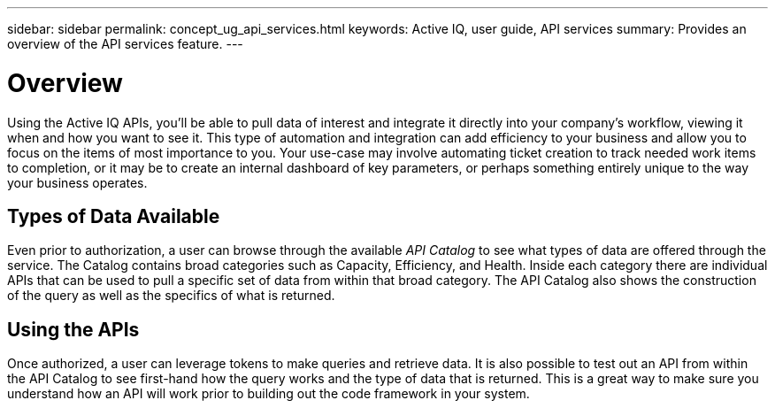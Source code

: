 ---
sidebar: sidebar
permalink: concept_ug_api_services.html
keywords: Active IQ, user guide, API services
summary: Provides an overview of the API services feature.
---

= Overview
:hardbreaks:
:nofooter:
:icons: font
:linkattrs:
:imagesdir: ./media/UserGuide

Using the Active IQ APIs, you’ll be able to pull data of interest and integrate it directly into your company’s workflow, viewing it when and how you want to see it. This type of automation and integration can add efficiency to your business and allow you to focus on the items of most importance to you. Your use-case may involve automating ticket creation to track needed work items to completion, or it may be to create an internal dashboard of key parameters, or perhaps something entirely unique to the way your business operates.

== Types of Data Available

Even prior to authorization, a user can browse through the available _API Catalog_ to see what types of data are offered through the service. The Catalog contains broad categories such as Capacity, Efficiency, and Health. Inside each category there are individual APIs that can be used to pull a specific set of data from within that broad category. The API Catalog also shows the construction of the query as well as the specifics of what is returned.

== Using the APIs

Once authorized, a user can leverage tokens to make queries and retrieve data. It is also possible to test out an API from within the API Catalog to see first-hand how the query works and the type of data that is returned. This is a great way to make sure you understand how an API will work prior to building out the code framework in your system.
